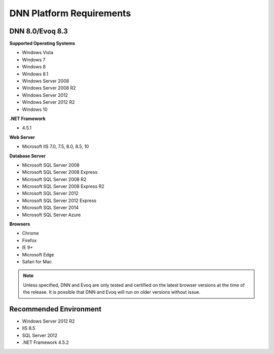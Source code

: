 ===========================
 DNN Platform Requirements
===========================

DNN 8.0/Evoq 8.3
----------------

**Supported Operating Systems**

.. class:: collapse-list

* Windows Vista
* Windows 7
* Windows 8
* Windows 8.1
* Windows Server 2008
* Windows Server 2008 R2
* Windows Server 2012
* Windows Server 2012 R2
* Windows 10

**.NET Framework**

* 4.5.1

**Web Server**

* Microsoft IIS 7.0, 7.5, 8.0, 8.5, 10

**Database Server**

.. class:: collapse-list

* Microsoft SQL Server 2008
* Microsoft SQL Server 2008 Express
* Microsoft SQL Server 2008 R2
* Microsoft SQL Server 2008 Express R2
* Microsoft SQL Server 2012
* Microsoft SQL Server 2012 Express
* Microsoft SQL Server 2014
* Microsoft SQL Server Azure

**Browsers**

.. class:: collapse-list

* Chrome
* Firefox
* IE 9+
* Microsoft Edge
* Safari for Mac

.. note::
    Unless specified, DNN and Evoq are only tested and certified on the latest browser versions at the time of the release. It is possible that DNN and Evoq will run on older versions without issue. 

Recommended Environment
-----------------------

.. class:: collapse-list

* Windows Server 2012 R2
* IIS 8.5
* SQL Server 2012
* .NET Framework 4.5.2


